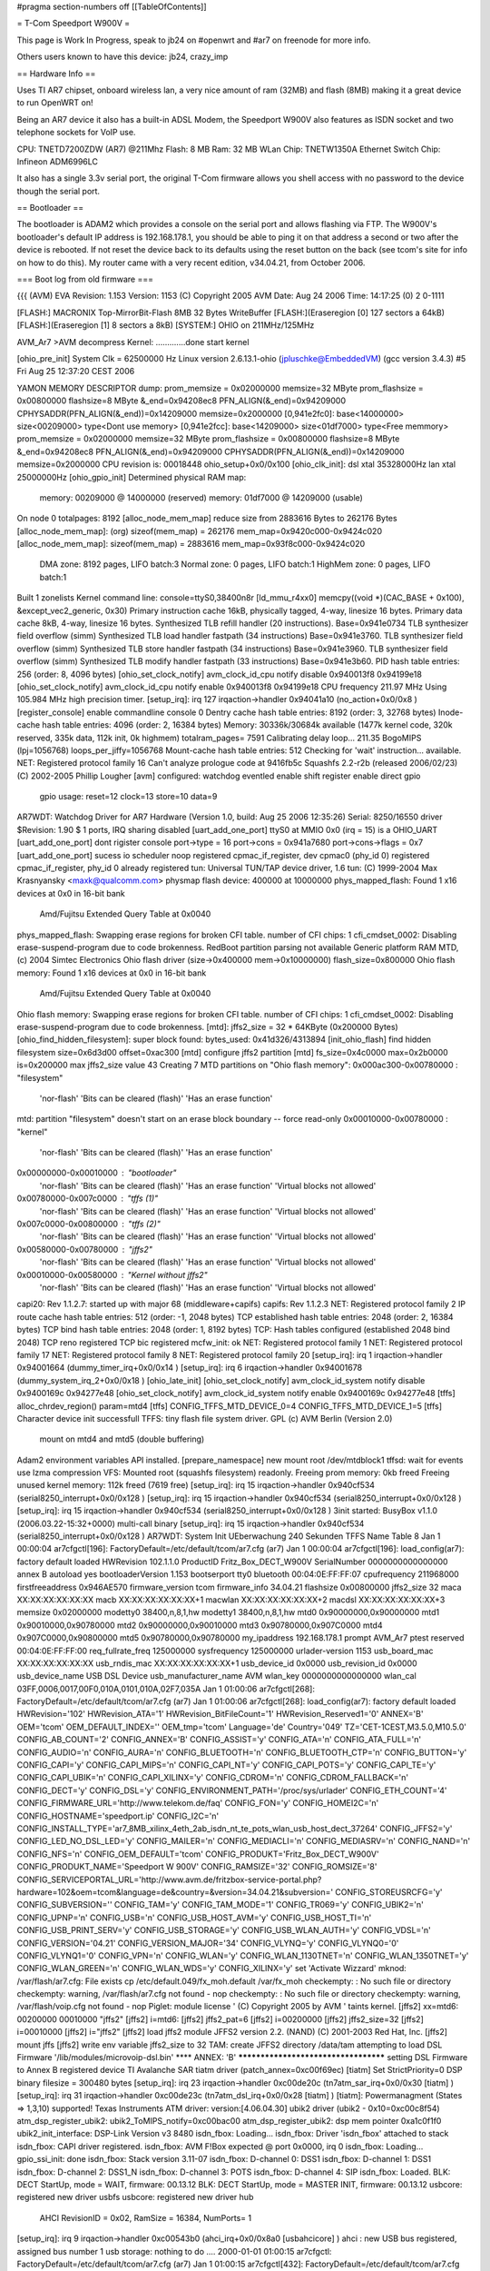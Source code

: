 #pragma section-numbers off
[[TableOfContents]]

= T-Com Speedport W900V =

This page is Work In Progress, speak to jb24 on #openwrt and #ar7 on freenode for more info.

Others users known to have this device:  jb24, crazy_imp

== Hardware Info ==

Uses TI AR7 chipset, onboard wireless lan, a very nice amount of ram (32MB) and flash (8MB) making it a great device to run OpenWRT on!

Being an AR7 device it also has a built-in ADSL Modem, the Speedport W900V also features as ISDN socket and two telephone sockets for VoIP use.

CPU: TNETD7200ZDW (AR7) @211Mhz 
Flash: 8 MB 
Ram: 32 MB 
WLan Chip: TNETW1350A
Ethernet Switch Chip: Infineon ADM6996LC 

It also has a single 3.3v serial port, the original T-Com firmware allows you shell access with no password to the device though the serial port.

== Bootloader ==

The bootloader is ADAM2 which provides a console on the serial port and allows flashing via FTP.  The W900V's bootloader's default IP address is 192.168.178.1, you should be able to ping it on that address a second or two after the device is rebooted.  If not reset the device back to its defaults using the reset button on the back (see tcom's site for info on how to do this).  My router came with a very recent edition, v34.04.21, from October 2006.

=== Boot log from old firmware ===

{{{
(AVM) EVA Revision: 1.153 Version: 1153
(C) Copyright 2005 AVM Date: Aug 24 2006 Time: 14:17:25 (0) 2 0-1111


[FLASH:] MACRONIX Top-MirrorBit-Flash 8MB 32 Bytes WriteBuffer
[FLASH:](Eraseregion [0] 127 sectors a 64kB) 
[FLASH:](Eraseregion [1] 8 sectors a 8kB) 
[SYSTEM:] OHIO on 211MHz/125MHz 

AVM_Ar7 >AVM decompress Kernel:
.............done
start kernel

[ohio_pre_init] System Clk = 62500000 Hz                Linux version 2.6.13.1-ohio (jpluschke@EmbeddedVM) (gcc version 3.4.3) #5 Fri Aug 25 12:37:20 CEST 2006

YAMON MEMORY DESCRIPTOR dump:
prom_memsize = 0x02000000
memsize=32 MByte
prom_flashsize = 0x00800000
flashsize=8 MByte
&_end=0x94208ec8 PFN_ALIGN(&_end)=0x94209000 CPHYSADDR(PFN_ALIGN(&_end))=0x14209000 memsize=0x2000000
[0,941e2fc0]: base<14000000> size<00209000> type<Dont use memory>
[0,941e2fcc]: base<14209000> size<01df7000> type<Free memmory>
prom_memsize = 0x02000000
memsize=32 MByte
prom_flashsize = 0x00800000
flashsize=8 MByte
&_end=0x94208ec8 PFN_ALIGN(&_end)=0x94209000 CPHYSADDR(PFN_ALIGN(&_end))=0x14209000 memsize=0x2000000
CPU revision is: 00018448
ohio_setup+0x0/0x100
[ohio_clk_init]: dsl xtal 35328000Hz lan xtal 25000000Hz
[ohio_gpio_init]
Determined physical RAM map:
 memory: 00209000 @ 14000000 (reserved)
 memory: 01df7000 @ 14209000 (usable)
On node 0 totalpages: 8192
[alloc_node_mem_map] reduce size from 2883616 Bytes to  262176 Bytes
[alloc_node_mem_map]: (org) sizeof(mem_map) = 262176 mem_map=0x9420c000-0x9424c020
[alloc_node_mem_map]: sizeof(mem_map) = 2883616 mem_map=0x93f8c000-0x9424c020
  DMA zone: 8192 pages, LIFO batch:3
  Normal zone: 0 pages, LIFO batch:1
  HighMem zone: 0 pages, LIFO batch:1
Built 1 zonelists
Kernel command line:  console=ttyS0,38400n8r
[ld_mmu_r4xx0] memcpy((void *)(CAC_BASE   + 0x100), &except_vec2_generic, 0x30)
Primary instruction cache 16kB, physically tagged, 4-way, linesize 16 bytes.
Primary data cache 8kB, 4-way, linesize 16 bytes.
Synthesized TLB refill handler (20 instructions). Base=0x941e0734
TLB synthesizer field overflow (simm)
Synthesized TLB load handler fastpath (34 instructions) Base=0x941e3760.
TLB synthesizer field overflow (simm)
Synthesized TLB store handler fastpath (34 instructions) Base=0x941e3960.
TLB synthesizer field overflow (simm)
Synthesized TLB modify handler fastpath (33 instructions) Base=0x941e3b60.
PID hash table entries: 256 (order: 8, 4096 bytes)
[ohio_set_clock_notify] avm_clock_id_cpu notify disable 0x940013f8 0x94199e18
[ohio_set_clock_notify] avm_clock_id_cpu notify enable 0x940013f8 0x94199e18
CPU frequency 211.97 MHz
Using 105.984 MHz high precision timer.
[setup_irq]: irq 127 irqaction->handler 0x94041a10 (no_action+0x0/0x8 )
[register_console] enable commandline console 0
Dentry cache hash table entries: 8192 (order: 3, 32768 bytes)
Inode-cache hash table entries: 4096 (order: 2, 16384 bytes)
Memory: 30336k/30684k available (1477k kernel code, 320k reserved, 335k data, 112k init, 0k highmem)
totalram_pages= 7591
Calibrating delay loop... 211.35 BogoMIPS (lpj=1056768)
loops_per_jiffy=1056768
Mount-cache hash table entries: 512
Checking for 'wait' instruction...  available.
NET: Registered protocol family 16
Can't analyze prologue code at 9416fb5c
Squashfs 2.2-r2b (released 2006/02/23) (C) 2002-2005 Phillip Lougher
[avm] configured: watchdog eventled enable shift register enable direct gpio 
	gpio usage: reset=12 clock=13 store=10 data=9 
AR7WDT: Watchdog Driver for AR7 Hardware (Version 1.0, build: Aug 25 2006 12:35:26)
Serial: 8250/16550 driver $Revision: 1.90 $ 1 ports, IRQ sharing disabled
[uart_add_one_port]
ttyS0 at MMIO 0x0 (irq = 15) is a OHIO_UART
[uart_add_one_port] dont rigister console port->type = 16
port->cons = 0x941a7680 port->cons->flags = 0x7
[uart_add_one_port] sucess
io scheduler noop registered
cpmac_if_register, dev cpmac0 (phy_id 0) registered
cpmac_if_register, phy_id 0 already registered
tun: Universal TUN/TAP device driver, 1.6
tun: (C) 1999-2004 Max Krasnyansky <maxk@qualcomm.com>
physmap flash device: 400000 at 10000000
phys_mapped_flash: Found 1 x16 devices at 0x0 in 16-bit bank
 Amd/Fujitsu Extended Query Table at 0x0040
phys_mapped_flash: Swapping erase regions for broken CFI table.
number of CFI chips: 1
cfi_cmdset_0002: Disabling erase-suspend-program due to code brokenness.
RedBoot partition parsing not available
Generic platform RAM MTD, (c) 2004 Simtec Electronics
Ohio flash driver (size->0x400000 mem->0x10000000)
flash_size=0x800000
Ohio flash memory: Found 1 x16 devices at 0x0 in 16-bit bank
 Amd/Fujitsu Extended Query Table at 0x0040
Ohio flash memory: Swapping erase regions for broken CFI table.
number of CFI chips: 1
cfi_cmdset_0002: Disabling erase-suspend-program due to code brokenness.
[mtd]: jffs2_size = 32 * 64KByte (0x200000 Bytes)
[ohio_find_hidden_filesystem]: super block found: bytes_used: 0x41d326/4313894
[init_ohio_flash] find hidden filesystem size=0x6d3d00 offset=0xac300
[mtd] configure jffs2 partition
[mtd] fs_size=0x4c0000 max=0x2b0000 is=0x200000 max jffs2_size value 43
Creating 7 MTD partitions on "Ohio flash memory":
0x000ac300-0x00780000 : "filesystem"
	'nor-flash'
	'Bits can be cleared (flash)'
	'Has an erase function'
mtd: partition "filesystem" doesn't start on an erase block boundary -- force read-only
0x00010000-0x00780000 : "kernel"
	'nor-flash'
	'Bits can be cleared (flash)'
	'Has an erase function'
0x00000000-0x00010000 : "bootloader"
	'nor-flash'
	'Bits can be cleared (flash)'
	'Has an erase function'
	'Virtual blocks not allowed'
0x00780000-0x007c0000 : "tffs (1)"
	'nor-flash'
	'Bits can be cleared (flash)'
	'Has an erase function'
	'Virtual blocks not allowed'
0x007c0000-0x00800000 : "tffs (2)"
	'nor-flash'
	'Bits can be cleared (flash)'
	'Has an erase function'
	'Virtual blocks not allowed'
0x00580000-0x00780000 : "jffs2"
	'nor-flash'
	'Bits can be cleared (flash)'
	'Has an erase function'
	'Virtual blocks not allowed'
0x00010000-0x00580000 : "Kernel without jffs2"
	'nor-flash'
	'Bits can be cleared (flash)'
	'Has an erase function'
	'Virtual blocks not allowed'
capi20: Rev 1.1.2.7: started up with major 68 (middleware+capifs)
capifs: Rev 1.1.2.3
NET: Registered protocol family 2
IP route cache hash table entries: 512 (order: -1, 2048 bytes)
TCP established hash table entries: 2048 (order: 2, 16384 bytes)
TCP bind hash table entries: 2048 (order: 1, 8192 bytes)
TCP: Hash tables configured (established 2048 bind 2048)
TCP reno registered
TCP bic registered
mcfw_init: ok
NET: Registered protocol family 1
NET: Registered protocol family 17
NET: Registered protocol family 8
NET: Registered protocol family 20
[setup_irq]: irq 1 irqaction->handler 0x94001664 (dummy_timer_irq+0x0/0x14 )
[setup_irq]: irq 6 irqaction->handler 0x94001678 (dummy_system_irq_2+0x0/0x18 )
[ohio_late_init] 
[ohio_set_clock_notify] avm_clock_id_system notify disable 0x9400169c 0x94277e48
[ohio_set_clock_notify] avm_clock_id_system notify enable 0x9400169c 0x94277e48
[tffs] alloc_chrdev_region() param=mtd4
[tffs] CONFIG_TFFS_MTD_DEVICE_0=4 CONFIG_TFFS_MTD_DEVICE_1=5
[tffs] Character device init successfull 
TFFS: tiny flash file system driver. GPL (c) AVM Berlin (Version 2.0)
      mount on mtd4 and mtd5 (double buffering)
Adam2 environment variables API installed.
[prepare_namespace] new mount root /dev/mtdblock1
tffsd: wait for events
use lzma compression 
VFS: Mounted root (squashfs filesystem) readonly.
Freeing prom memory: 0kb freed
Freeing unused kernel memory: 112k freed (7619 free)
[setup_irq]: irq 15 irqaction->handler 0x940cf534 (serial8250_interrupt+0x0/0x128 )
[setup_irq]: irq 15 irqaction->handler 0x940cf534 (serial8250_interrupt+0x0/0x128 )
[setup_irq]: irq 15 irqaction->handler 0x940cf534 (serial8250_interrupt+0x0/0x128 )
3init started:  BusyBox v1.1.0 (2006.03.22-15:32+0000) multi-call binary
[setup_irq]: irq 15 irqaction->handler 0x940cf534 (serial8250_interrupt+0x0/0x128 )
AR7WDT: System Init UEberwachung 240 Sekunden
TFFS Name Table 8
Jan  1 00:00:04 ar7cfgctl[196]: FactoryDefault=/etc/default/tcom/ar7.cfg (ar7)
Jan  1 00:00:04 ar7cfgctl[196]: load_config(ar7): factory default loaded
HWRevision	102.1.1.0
ProductID	Fritz_Box_DECT_W900V
SerialNumber	0000000000000000
annex	B
autoload	yes
bootloaderVersion	1.153
bootserport	tty0
bluetooth	00:04:0E:FF:FF:07
cpufrequency	211968000
firstfreeaddress	0x946AE570
firmware_version	tcom
firmware_info	34.04.21
flashsize	0x00800000
jffs2_size	32
maca	XX:XX:XX:XX:XX:XX
macb	XX:XX:XX:XX:XX:XX+1
macwlan	XX:XX:XX:XX:XX:XX+2
macdsl	XX:XX:XX:XX:XX:XX+3
memsize	0x02000000
modetty0	38400,n,8,1,hw
modetty1	38400,n,8,1,hw
mtd0	0x90000000,0x90000000
mtd1	0x90010000,0x90780000
mtd2	0x90000000,0x90010000
mtd3	0x90780000,0x907C0000
mtd4	0x907C0000,0x90800000
mtd5	0x90780000,0x90780000
my_ipaddress	192.168.178.1
prompt	AVM_Ar7
ptest	
reserved	00:04:0E:FF:FF:00
req_fullrate_freq	125000000
sysfrequency	125000000
urlader-version	1153
usb_board_mac	XX:XX:XX:XX:XX:XX
usb_rndis_mac	XX:XX:XX:XX:XX:XX+1
usb_device_id	0x0000
usb_revision_id	0x0000
usb_device_name	USB DSL Device
usb_manufacturer_name	AVM
wlan_key	0000000000000000
wlan_cal	03FF,0006,0017,00F0,010A,0101,010A,02F7,035A
Jan  1 01:00:06 ar7cfgctl[268]: FactoryDefault=/etc/default/tcom/ar7.cfg (ar7)
Jan  1 01:00:06 ar7cfgctl[268]: load_config(ar7): factory default loaded
HWRevision='102'
HWRevision_ATA='1'
HWRevision_BitFileCount='1'
HWRevision_Reserved1='0'
ANNEX='B'
OEM='tcom'
OEM_DEFAULT_INDEX=''
OEM_tmp='tcom'
Language='de'
Country='049'
TZ='CET-1CEST,M3.5.0,M10.5.0'
CONFIG_AB_COUNT='2'
CONFIG_ANNEX='B'
CONFIG_ASSIST='y'
CONFIG_ATA='n'
CONFIG_ATA_FULL='n'
CONFIG_AUDIO='n'
CONFIG_AURA='n'
CONFIG_BLUETOOTH='n'
CONFIG_BLUETOOTH_CTP='n'
CONFIG_BUTTON='y'
CONFIG_CAPI='y'
CONFIG_CAPI_MIPS='n'
CONFIG_CAPI_NT='y'
CONFIG_CAPI_POTS='y'
CONFIG_CAPI_TE='y'
CONFIG_CAPI_UBIK='n'
CONFIG_CAPI_XILINX='y'
CONFIG_CDROM='n'
CONFIG_CDROM_FALLBACK='n'
CONFIG_DECT='y'
CONFIG_DSL='y'
CONFIG_ENVIRONMENT_PATH='/proc/sys/urlader'
CONFIG_ETH_COUNT='4'
CONFIG_FIRMWARE_URL='http://www.telekom.de/faq'
CONFIG_FON='y'
CONFIG_HOMEI2C='n'
CONFIG_HOSTNAME='speedport.ip'
CONFIG_I2C='n'
CONFIG_INSTALL_TYPE='ar7_8MB_xilinx_4eth_2ab_isdn_nt_te_pots_wlan_usb_host_dect_37264'
CONFIG_JFFS2='y'
CONFIG_LED_NO_DSL_LED='y'
CONFIG_MAILER='n'
CONFIG_MEDIACLI='n'
CONFIG_MEDIASRV='n'
CONFIG_NAND='n'
CONFIG_NFS='n'
CONFIG_OEM_DEFAULT='tcom'
CONFIG_PRODUKT='Fritz_Box_DECT_W900V'
CONFIG_PRODUKT_NAME='Speedport W 900V'
CONFIG_RAMSIZE='32'
CONFIG_ROMSIZE='8'
CONFIG_SERVICEPORTAL_URL='http://www.avm.de/fritzbox-service-portal.php?hardware=102&oem=tcom&language=de&country=&version=34.04.21&subversion='
CONFIG_STOREUSRCFG='y'
CONFIG_SUBVERSION=''
CONFIG_TAM='y'
CONFIG_TAM_MODE='1'
CONFIG_TR069='y'
CONFIG_UBIK2='n'
CONFIG_UPNP='n'
CONFIG_USB='n'
CONFIG_USB_HOST_AVM='y'
CONFIG_USB_HOST_TI='n'
CONFIG_USB_PRINT_SERV='y'
CONFIG_USB_STORAGE='y'
CONFIG_USB_WLAN_AUTH='y'
CONFIG_VDSL='n'
CONFIG_VERSION='04.21'
CONFIG_VERSION_MAJOR='34'
CONFIG_VLYNQ='y'
CONFIG_VLYNQ0='0'
CONFIG_VLYNQ1='0'
CONFIG_VPN='n'
CONFIG_WLAN='y'
CONFIG_WLAN_1130TNET='n'
CONFIG_WLAN_1350TNET='y'
CONFIG_WLAN_GREEN='n'
CONFIG_WLAN_WDS='y'
CONFIG_XILINX='y'
set 'Activate Wizzard'
mknod: /var/flash/ar7.cfg: File exists
cp /etc/default.049/fx_moh.default /var/fx_moh
checkempty: : No such file or directory
checkempty: warning, /var/flash/ar7.cfg not found - nop
checkempty: : No such file or directory
checkempty: warning, /var/flash/voip.cfg not found - nop
Piglet: module license '
(C) Copyright 2005 by AVM
' taints kernel.
[jffs2] xx=mtd6: 00200000 00010000 "jffs2"
[jffs2] i=mtd6:
[jffs2] jffs2_pat=6
[jffs2] i=00200000
[jffs2] jffs2_size=32
[jffs2] i=00010000
[jffs2] i="jffs2"
[jffs2] load jffs2 module
JFFS2 version 2.2. (NAND) (C) 2001-2003 Red Hat, Inc.
[jffs2] mount jffs 
[jffs2] write env variable jffs2_size to 32
TAM: create JFFS2 directory /data/tam
attempting to load DSL Firmware '/lib/modules/microvoip-dsl.bin'
**** ANNEX: 'B'
*************************************
setting DSL Firmware to Annex B
registered device TI Avalanche SAR
tiatm driver (patch_annex=0xc00f69ec)
[tiatm] Set StrictPriority=0
DSP binary filesize = 300480 bytes
[setup_irq]: irq 23 irqaction->handler 0xc00de20c (tn7atm_sar_irq+0x0/0x30 [tiatm] )
[setup_irq]: irq 31 irqaction->handler 0xc00de23c (tn7atm_dsl_irq+0x0/0x28 [tiatm] )
[tiatm]: Powermanagment (States => 1,3,10) supported!
Texas Instruments ATM driver: version:[4.06.04.30]
ubik2 driver (ubik2 - 0x10=0xc00c8f54)
atm_dsp_register_ubik2: ubik2_ToMIPS_notify=0xc00bac00
atm_dsp_register_ubik2: dsp mem pointer 0xa1c0f1f0
ubik2_init_interface: DSP-Link Version v3 8480
isdn_fbox: Loading...
isdn_fbox: Driver 'isdn_fbox' attached to stack
isdn_fbox: CAPI driver registered.
isdn_fbox: AVM F!Box expected @ port 0x0000, irq 0
isdn_fbox: Loading...
gpio_ssi_init: done
isdn_fbox: Stack version 3.11-07
isdn_fbox: D-channel 0: DSS1  
isdn_fbox: D-channel 1: DSS1  
isdn_fbox: D-channel 2: DSS1_N
isdn_fbox: D-channel 3: POTS  
isdn_fbox: D-channel 4: SIP   
isdn_fbox: Loaded.
BLK: DECT StartUp, mode = WAIT, firmware: 00.13.12
BLK: DECT StartUp, mode = MASTER INIT, firmware: 00.13.12
usbcore: registered new driver usbfs
usbcore: registered new driver hub
	AHCI RevisionID = 0x02, RamSize = 16384, NumPorts= 1
[setup_irq]: irq 9 irqaction->handler 0xc00543b0 (ahci_irq+0x0/0x8a0 [usbahcicore] )
ahci : new USB bus registered, assigned bus number 1
usb storage: nothing to do ....
2000-01-01 01:00:15 ar7cfgctl: FactoryDefault=/etc/default/tcom/ar7.cfg (ar7)
Jan  1 01:00:15 ar7cfgctl[432]: FactoryDefault=/etc/default/tcom/ar7.cfg (ar7)
2000-01-01 01:00:15 ar7cfgctl: load_config(ar7): factory default loaded
Jan  1 01:00:15 ar7cfgctl[432]: load_config(ar7): factory default loaded
kdsldmod: init start
kdsld: cache_create(datapipe)
kdsld: cache_create(datapipe_mod)
kdsld: cache_create(ipaccessset)
kdsld: cache_create(ipaccessrule)
kdsld: cache_create(ipfragid)
kdsld: cache_create(ipmasqentry)
kdsld: cache_create(ipmasqfwinfo)
kdsld: cache_create(ipmasqigdpm)
kdsld: cache_create(ipmasqappldata)
kdsld: cache_create(ipmasqmcgroup)
kdsld: cache_create(dnsmasqentry)
kdsld: cache_create(dnsstaticentry)
kdsld: cache_create(pingerentry)
kdsld: cache_create(pingerwaiter)
kdsld: cache_create(iprouteset)
kdsld: DATAPIPE: with header optimization
kdsldmod: init done
kdsld: PPP led: off (value=0)
hub 1-0:1.0: USB hub found
hub 1-0:1.0: 1 port detected
2000-01-01 01:00:18 cltmgr: csock: using poll
Jan  1 01:00:18 cltmgr[460]: csock: using poll
2000-01-01 01:00:20 cltmgr: avmssl_init: done
Jan  1 01:00:20 cltmgr[460]: avmssl_init: done
2000-01-01 01:00:20 cltmgr: process priority is 19
Jan  1 01:00:20 cltmgr[460]: process priority is 19
Jan  1 01:00:21 ar7cfgctl[560]: FactoryDefault=/etc/default/tcom/ar7.cfg (ar7)
Jan  1 01:00:21 ar7cfgctl[560]: load_config(ar7): factory default loaded
Jan  1 01:00:21 cltmgr[549]: FactoryDefault=/etc/default/tcom/ar7.cfg (ar7)
MAC WLAN: 	00:04:0E:E4:D4:9E
Jan  1 01:00:22 cltmgr[549]: load_config(ar7): factory default loaded
Jan  1 01:00:23 cltmgr[549]: FactoryDefault=/etc/default/tcom/voip.cfg (voip)
Jan  1 01:00:23 cltmgr[549]: load_config(voip): factory default loaded
Jan  1 01:00:23 cltmgr[549]: TR-069 is activated in tr069.cfg
Jan  1 01:00:24 cltmgr[549]: mapping to info-LED already exist
Jan  1 01:00:24 cltmgr[549]: box init ok
Jan  1 01:00:24 cltmgr[549]: FactoryDefault=/etc/default/tcom/stat.cfg (stat)
Jan  1 01:00:24 cltmgr[549]: /etc/default/tcom/stat.cfg: is empty
Jan  1 01:00:24 cltmgr[549]: load_config(stat): file empty - factory default loaded
Jan  1 01:00:24 cltmgr[549]: Statistic load_config failed
Jan  1 01:00:24 cltmgr[549]: [speedup] disable
dlopen(/usr/share/ctlmgr/libvdsl.so) failed: File not found
Jan  1 01:00:24 cltmgr[549]: WAN (ata) led value = 0
Jan  1 01:00:24 cltmgr[549]: TR069_Init() TR069_Init(full)
Jan  1 01:00:24 cltmgr[549]: get_VoiceProfileNumberOfEntries() get_VoiceProfileNumberOfEntries 2 voipaccounts existing
Jan  1 01:00:24 cltmgr[549]: Register_WANConnectionDevice() adding 'connection_voip' to TR069Mapper_AddCallbacksForCtlmgrList
Jan  1 01:00:24 cltmgr[549]: Register_Portmapping() adding 'rule' to TR069Mapper_AddCallbacksForCtlmgrList
Jan  1 01:00:24 cltmgr[549]: Register_Layer3Forwarding() adding 'route' to TR069Mapper_AddCallbacksForCtlmgrList
Jan  1 01:00:24 cltmgr[549]: Register_VoiceProfile() adding 'sip' to TR069Mapper_AddCallbacksForCtlmgrList
Jan  1 01:00:24 cltmgr[549]: TR069_Full_Init() TR069_Full_Init() ret=0
Jan  1 01:00:24 cltmgr[549]: TR069_Init returned 0
Jan  1 01:00:24 cltmgr[549]: TR069_Init(full mode) returned 0
Jan  1 01:00:24 cltmgr[549]: TR069_SetSessionNotifier ret=0
Jan  1 01:00:24 cltmgr[549]: verbose: DISABLED
WSTART (Jul  6 2006 15:38:07)wstart: config ok(1)
wpa auth:waiting for driver to come up...
Wstart - made configure_wpa_authenticator
[Wstart] wlan_cal ist gesetzt: NVS DATEI WIRD MIT KALIBRIERUNGSWERTEN GEPATCHT!!!
 [Wstart] 9 Parameter werden gepatcht:
[Wstart] NVS DATEI WURDE GEPATCHT.
NVS File loaded.
429493997: Configuration succeeded !!!
[ohio_vlynq_init] device 0
[ohio_vlynq_startup_link] 
[setup_irq]: irq 29 irqaction->handler 0x94004f2c (vlynq_interrupt+0x0/0x34 )
[setup_irq]: irq 79 irqaction->handler 0xc04d0a10 (whal_acxIntrHandler+0x0/0x1e8 [tiap] )
429494004:  
Jan  1 01:00:28 cltmgr[549]: 0.0.0.0:2048: failed to send UDP-datagram to 192.168.180.1:53 - Network is unreachable (128)
Jan  1 01:00:28 cltmgr[549]: 0.0.0.0:2048: failed to send UDP-datagram to 192.168.180.2:53 - Network is unreachable (128)
Jan  1 01:00:29 cltmgr[549]: 0.0.0.0:2048: failed to send UDP-datagram to 192.168.180.1:53 - Network is unreachable (128)
Jan  1 01:00:29 cltmgr[549]: 0.0.0.0:2048: failed to send UDP-datagram to 192.168.180.2:53 - Network is unreachable (128)
429494027: WDRV_MAINSM: WLAN Driver initialized successfully
429494027: FW Watchdog is Enabled
dda: tiwlan0 in initializing Succeeded wireless extensions: ret = 0
wlan started (OK)
Wstart - made configure_and_start_ap_driver
WSTART: done(0)
WLAN is enabled
tiwlan0 device is activated
wdsup0 device is activated
Jan  1 01:00:31 cltmgr[549]: wdsdw0 device is activated
0.0.0.0:2048: failed to send UDP-datagram to 192.168.180.1:53 - Network is unreachable (128)
Jan  1 01:00:31 cwdsdw1 device is activated
ltmgr[549]: 0.0.0.0:2048: failed to send UDP-datagram to 192.168.180.2:53 - Network is unreachable (128)
wdsdw2 device is activated
wdsdw3 device is activated
/etc/init.d/rc.net: /etc/init.d/rc.net: 366: igdd: not found
Jan  1 01:00:32 websrv[630]: csock: using poll
Jan  1 01:00:32 cltmgr[549]: 0.0.0.0:2048: failed to send UDP-datagram to 192.168.180.1:53 - Network is unreachable (128)
Jan  1 01:00:32 cltmgr[549]: 0.0.0.0:2048: failed to send UDP-datagram to 192.168.180.2:53 - Network is unreachable (128)
2000-01-01 01:00:33 multid: FactoryDefault=/etc/default/tcom/ar7.cfg (ar7)
Jan  1 01:00:33 multid[636]: FactoryDefault=/etc/default/tcom/ar7.cfg (ar7)
Jan  1 01:00:33 cltmgr[549]: 0.0.0.0:2048: failed to send UDP-datagram to 192.168.180.1:53 - Network is unreachable (128)
Jan  1 01:00:33 cltmgr[549]: 0.0.0.0:2048: failed to send UDP-datagram to 192.168.180.2:53 - Network is unreachable (128)
2000-01-01 01:00:33 multid: load_config(ar7): factory default loaded
Jan  1 01:00:33 multid[636]: load_config(ar7): factory default loaded
2000-01-01 01:00:33 multid: startup (Aug 31 2006 17:10:44)
Jan  1 01:00:33 multid[636]: startup (Aug 31 2006 17:10:44)
2000-01-01 01:00:33 multid: csock: using poll
Jan  1 01:00:33 multid[636]: csock: using poll
2000-01-01 01:00:34 multid: avmssl_init: done
Jan  1 01:00:34 multid[636]: avmssl_init: done
Jan  1 01:00:34 multid[638]: new cpmac driver detected
Jan  1 01:00:34 websrv[630]: avmssl_init: done
Jan  1 01:00:[setup_irq]: irq 27 irqaction->handler 0x940e016c (34 mcpmac_main_isr+0x0/0x78 ult)
id[638]: enabling non-ATA-Mode
Jan  1 01:00:34 multid[638]: normal
Jan  1 01:00:34 multid[638]: if_setup: lan:0: SIOCSIFADDR failed - No such device (19)
cpmac_main_ioctl, unknown ioctl 35142
device eth0 entered promiscuous mode
device cpmac0 entered promiscuous mode
lan: port 1(eth0) entering learning state
Jan  1 01:00:34 multid[638]:tiwlan_ddaDoIoctl : Unknown ioctl 35142
 if_device tiwlan0 entered promiscuous mode
setlan: port 2(tiwlan0) entering learning state
up: usbrndis: SIOCSIFADDR failed - No such device (19)
Jan  1 01:00:34 multid[638]: br_add_if: get index for usbrndis failed - No such device (19)
Jan  1 01:00:34 multid[638]: if_allmulti: usbrndis: SIOCGIFFLAGS failed - No such device (19)
Jan  1 01:00:34 cltmgr[549]: 0.0.0.0:2048: failed to send UDP-datagram to 192.168.180.1:53 - Network is unreachable (128)
tiwlan_ddaWdsDoIoctl : Unknown ioctl 35142
device wdsup0 entered promiscuous mode
lan: port 3(wdsup0) entering learning state
tiwlan_ddaWdsDoIoctl : Unknown ioctl 35142
device wdsdw0 entered promiscuous mode
lan: port 4(wdsdw0) entering learning state
tiwlan_ddaWdsDoIoctl : Unknown ioctl 35142
device wdsdw1 entered promiscuous mode
lan: port 5(wdsdw1) entering learning state
Jan  1 01:00:35 cltmgr[549]: 0.0.0.0:2048: failed to send UDP-datagram to 192.168.180.2:53 - Network is unreachable (128)
tiwlan_ddaWdsDoIoctl : Unknown ioctl 35142
device wdsdw2 entered promiscuous mode
lan: port 6(wdsdw2) entering learning state
tiwlan_ddaWdsDoIoctl : Unknown ioctl 35142
device wdsdw3 entered promiscuous mode
lan: port 7(wdsdw3) entering learning state
Jan  1 01:00:35 multid[638]: if_setup: eth1: SIOCSIFADDR failed - No such device (19)
Jan  1 01:00:35 multid[638]: br_add_if: get index for eth1 failed - No such device (19)
Jan  1 01:00:35 multid[638]: if_allmulti: eth1: SIOCGIFFLAGS failed - No such device (19)
Jan  1 01:00:35 multid[638]: if_setup: eth2: SIOCSIFADDR failed - No such device (19)
Jan  1 01:00:35 multid[638]: br_add_if: get index for eth2 failed - No such device (19)
Jan  1 01:00:35 multid[638]: if_allmulti: eth2: SIOCGIFFLAGS failed - No such device (19)
Jan  1 01:00:35 multid[638]: if_setup: eth3: SIOCSIFADDR failed - No such device (19)
Jan  1 01:00:35 multid[638]: br_add_if: get index for eth3 failed - No such device (19)
Jan  1 01:00:35 websrv[630]: FactoryDefault=/etc/default/tcom/ar7.cfg (ar7)
Jan  1 01:00:35 multid[638]: if_allmulti: eth3: SIOCGIFFLAGS failed - No such device (19)
Jan  1 01:00:35 multid[638]: static routes: 0 deleted (0 failed), 0 added (0 failed)
Jan  1 01:00:35 multid[638]: static routes: 0 deleted (0 failed), 0 added (0 failed)
Jan  1 01:00:35 multid[638]: IGMP tos configured to 0x80
Jan  1 01:00:35 multid[638]: mrouter: using IGMPv3 for upstream interface dsl
Jan  1 01:00:35 multid[638]: mrouter: using IGMPv3 for other interfaces
2000-01-01 01:00:35 dsld: csock: using poll
Jan  1 01:00:35 dsld[649]: csock: using poll
Jan  1 01:00:35 multid[638]: DHCPD on lan
Jan  1 01:00:35 multid[638]: DHCPD on lan:0 skipped, is virtual interface
Jan  1 01:00:35 multid[638]: dhcpd: can't open /var/flash/multid.leases - No such file or directory (2)
Jan  1 01:00:35 multid[638]: DDNS: no valid accounts
Jan  1 01:00:35 multid[638]: ONLINE: script /bin/onlinechanged not found.
Jan  1 01:00:35 multid[638]: verbose: DISABLED
Jan  1 01:00:35 cltmgr[549]: 0.0.0.0:2048: failed to send UDP-datagram to 192.168.180.1:53 - Network is unreachable (128)
Jan  1 01:00:35 cltmgr[549]: 0.0.0.0:2048: failed to send UDP-datagram to 192.168.180.2:53 - Network is unreachable (128)
2000-01-01 01:00:35 dsld: avmssl_init: done
Jan  1 01:00:35 dsld[649]: avmssl_init: done
2000-01-01 01:00:35 dsld: FactoryDefault=/etc/default/tcom/ar7.cfg (ar7)
Jan  1 01:00:35 dsld[649]: FactoryDefault=/etc/default/tcom/ar7.cfg (ar7)
2000-01-01 01:00:35 dsld: load_config(ar7): factory default loaded
Jan  1 01:00:36 dsld[649]: load_config(ar7): factory default loaded
2000-01-01 01:00:36 dsld: startup (Jul  6 2006 15:37:07)
Jan  1 01:00:36 dsld[649]: startup (Jul  6 2006 15:37:07)
2000-01-01 01:00:36 dsld: new cpmac driver detected
Jan  1 01:00:36 dsld[649]: new cpmac driver detected
Jan  1 01:00:36 websrv[630]: load_config(ar7): factory default loaded
/etc/init.d/rc.net: /etc/init.d/rc.net: 1: avmike: not found
Jan  1 01:00:36 dsld[651]: DSL Mac xx:xx:xx:xx:xx:xx
Jan  1 01:00:36 dsld[651]: VOIP Mac xx:xx:xx:xx:xx:xx
Jan  1 01:00:36 dsld[651]: voip: ppptarget voip disabled, ignored
Jan  1 01:00:36 dsld[651]: FactoryDefault=/etc/default/tcom/stat.cfgkdsld: sync lost
 (stat)
Jan  1 01:00:36 dsld[651]: /etc/default/tcom/stat.cfg: is empty
Jan  1 01:00:36 dsld[651]: load_config(stat): file empty - factory default loaded
Jan  1 01:00:36 dsld[651]: Statistic load_config failed
Jan  1 01:00:36 dsld[651]: verbose: DISABLED
Jan  1 01:00:36 cltmgr[549]: 0.0.0.0:2048: failed to send UDP-datagram to 192.168.180.1:53 - Network is unreachable (128)
Jan  1 01:00:36 cltmgr[549]: 0.0.0.0:2048: failed to send UDP-datagram to 192.168.180.2:53 - Network is unreachable (128)
[avm_led] virt led not registered
[avm_led] format error: "SET Name,Instanz = state"
telefon: use clock_gettime(CLOCK_MONOTONIC)!
BLK: DECT StartUp, mode = NORMAL, firmware: 00.13.12
telefon: SIGCHLD received!
telefon: WARNING No config file '/var/flash/fx_def' !
telefon: WARNING No CG file '/var/flash/fx_cg' !
voipd: csock: using poll
Jan  1 01:00:40 websrv[630]: startup (Jul  6 2006 15:36:02)
voipd: avmssl_init: done
2000-01-01 01:00:40 ar7cfgctl: FactoryDefault=/etc/default/tcom/ar7.cfg (ar7)
Jan  1 01:00:40 ar7cfgctl[677]: FactoryDefault=/etc/default/tcom/ar7.cfg (ar7)
Jan  1 01:00:40 voipd[673]: FactoryDefault=/etc/default/tcom/voip.cfg (voip)
Jan  1 01:00:40 voipd[673]: load_config(voip): factory default loaded
Jan  1 01:00:40 voipd[673]: startup (AVM Speedport W 900V 34.04.21 AVM SIP v5.01.48 Jul 12 2006 16:18:47)
Jan  1 01:00:40 voipd[673]: using capi controller 5
Jan  1 01:00:40 voipd[673]: using b1 protocol 10
2000-01-01 01:00:41 ar7cfgctl: load_config(ar7): factory default loaded
Jan  1 01:00:41 ar7cfgctl[677]: load_config(ar7): factory default loaded
Jan  1 01:00:41 voipd[673]: tel: supported
Jan  1 01:00:41 voipd[673]: ENUM NOT enabled
Jan  1 01:00:41 voipd[673]: enumdomain: e164.arpa
Jan  1 01:00:41 voipd[673]: enumdomain: e164.org
Jan  1 01:00:41 voipd[673]: VoIP led value = 0
Jan  1 01:00:41 voipd[673]: no useragent configured
Jan  1 01:00:41 voipd[673]: INFO led: off (value=0)
Jan  1 01:00:41 voipd[673]: priority is -20
Jan  1 01:00:41 voipd[673]: encaplen 32
Jan  1 01:00:41 voipd[673]: brutto speed unknown
Jan  1 01:00:41 voipd[673]: connstatus 0 -> 1
Jan  1 01:00:41 voipd[673]: PCMA: 98933 bits/second (encaplen=32,30ms)
Jan  1 01:00:41 voipd[673]: PCMU: 98933 bits/second (encaplen=32,30ms)
Jan  1 01:00:41 voipd[673]: G726-32: 70666 bits/second (encaplen=32,30ms)
Jan  1 01:00:41 voipd[673]: G726-40: 70666 bits/second (encaplen=32,30ms)
Jan  1 01:00:41 voipd[673]: G726-24: 56533 bits/second (encaplen=32,30ms)
Jan  1 01:00:41 voipd[673]: iLBC: 42400 bits/second (encaplen=32,30ms)
Jan  1 01:00:41 voipd[673]: Speex: 63600 bits/second (encaplen=32,30ms)
Jan  1 01:00:41 voipd[673]: PCMA: 106000 bits/second (encaplen=32,20ms)
Jan  1 01:00:41 voipd[673]: PCMU: 106000 bits/second (encaplen=32,20ms)
Jan  1 01:00:41 voipd[673]: G726-32: 84800 bits/second (encaplen=32,20ms)
Jan  1 01:00:41 voipd[673]: G726-40: 84800 bits/second (encaplen=32,20ms)
Jan  1 01:00:41 voipd[673]: G726-24: 63600 bits/second (encaplen=32,20ms)
Jan  1 01:00:41 voipd[673]: iLBC: 63600 bits/second (encaplen=32,20msAR7WDT: System Init UEberwachung abgeschlossen (201510 ms noch verfuegbar)
)
Jan  1 01:00:41 voipd[673]: Speex: 63600 bits/second (encaplen=32,20ms)
Jan  1 01:00:41 voipd[673]: verbose: DISABLED
run_clock demon started

Jan  1 01:00:41 cltmgr[549]: 0.0.0.0:2048SysRq : Changing Loglevel
Loglevel set to 4
: failed to send UDP-

Please press Enter to activate this console. 

Jan  1 01:00:41 cltmgr[549]: 0.0.0.0:2048: failed to send UDP-datagram to 192.168.180.2:53 - Network is unreachable (128)
Jan  1 01:00:42 cltmgr[549]: 0.0.0.0:2048: failed to send UDP-datagram to 192.168.180.1:53 - Network is unreachable (128)
}}}

CategoryModel ["CategoryAR7Device"]
